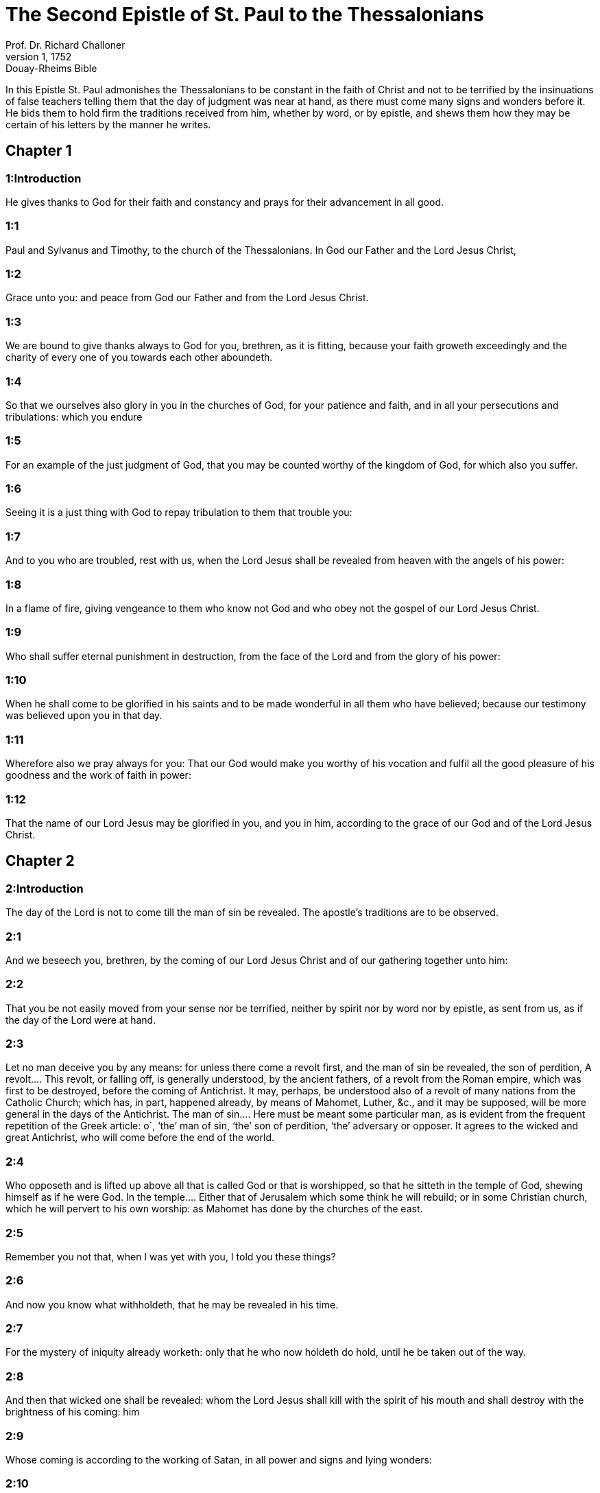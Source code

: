 = The Second Epistle of St. Paul to the Thessalonians
Prof. Dr. Richard Challoner
1, 1752: Douay-Rheims Bible
:title-logo-image: image:https://i.nostr.build/CHxPTVVe4meAwmKz.jpg[Bible Cover]
:description: New Testament

In this Epistle St. Paul admonishes the Thessalonians to be constant in the faith of Christ and not to be terrified by the insinuations of false teachers telling them that the day of judgment was near at hand, as there must come many signs and wonders before it. He bids them to hold firm the traditions received from him, whether by word, or by epistle, and shews them how they may be certain of his letters by the manner he writes.   

== Chapter 1

[discrete] 
=== 1:Introduction
He gives thanks to God for their faith and constancy and prays for their advancement in all good.  

[discrete] 
=== 1:1
Paul and Sylvanus and Timothy, to the church of the Thessalonians. In God our Father and the Lord Jesus Christ,  

[discrete] 
=== 1:2
Grace unto you: and peace from God our Father and from the Lord Jesus Christ.  

[discrete] 
=== 1:3
We are bound to give thanks always to God for you, brethren, as it is fitting, because your faith groweth exceedingly and the charity of every one of you towards each other aboundeth.  

[discrete] 
=== 1:4
So that we ourselves also glory in you in the churches of God, for your patience and faith, and in all your persecutions and tribulations: which you endure  

[discrete] 
=== 1:5
For an example of the just judgment of God, that you may be counted worthy of the kingdom of God, for which also you suffer.  

[discrete] 
=== 1:6
Seeing it is a just thing with God to repay tribulation to them that trouble you:  

[discrete] 
=== 1:7
And to you who are troubled, rest with us, when the Lord Jesus shall be revealed from heaven with the angels of his power:  

[discrete] 
=== 1:8
In a flame of fire, giving vengeance to them who know not God and who obey not the gospel of our Lord Jesus Christ.  

[discrete] 
=== 1:9
Who shall suffer eternal punishment in destruction, from the face of the Lord and from the glory of his power:  

[discrete] 
=== 1:10
When he shall come to be glorified in his saints and to be made wonderful in all them who have believed; because our testimony was believed upon you in that day.  

[discrete] 
=== 1:11
Wherefore also we pray always for you: That our God would make you worthy of his vocation and fulfil all the good pleasure of his goodness and the work of faith in power:  

[discrete] 
=== 1:12
That the name of our Lord Jesus may be glorified in you, and you in him, according to the grace of our God and of the Lord Jesus Christ.   

== Chapter 2

[discrete] 
=== 2:Introduction
The day of the Lord is not to come till the man of sin be revealed. The apostle’s traditions are to be observed.  

[discrete] 
=== 2:1
And we beseech you, brethren, by the coming of our Lord Jesus Christ and of our gathering together unto him:  

[discrete] 
=== 2:2
That you be not easily moved from your sense nor be terrified, neither by spirit nor by word nor by epistle, as sent from us, as if the day of the Lord were at hand.  

[discrete] 
=== 2:3
Let no man deceive you by any means: for unless there come a revolt first, and the man of sin be revealed, the son of perdition,  A revolt.... This revolt, or falling off, is generally understood, by the ancient fathers, of a revolt from the Roman empire, which was first to be destroyed, before the coming of Antichrist. It may, perhaps, be understood also of a revolt of many nations from the Catholic Church; which has, in part, happened already, by means of Mahomet, Luther, &c., and it may be supposed, will be more general in the days of the Antichrist. The man of sin.... Here must be meant some particular man, as is evident from the frequent repetition of the Greek article: o`, ‘the’ man of sin, ‘the’ son of perdition, ‘the’ adversary or opposer. It agrees to the wicked and great Antichrist, who will come before the end of the world.  

[discrete] 
=== 2:4
Who opposeth and is lifted up above all that is called God or that is worshipped, so that he sitteth in the temple of God, shewing himself as if he were God.  In the temple.... Either that of Jerusalem which some think he will rebuild; or in some Christian church, which he will pervert to his own worship: as Mahomet has done by the churches of the east.  

[discrete] 
=== 2:5
Remember you not that, when I was yet with you, I told you these things?  

[discrete] 
=== 2:6
And now you know what withholdeth, that he may be revealed in his time.  

[discrete] 
=== 2:7
For the mystery of iniquity already worketh: only that he who now holdeth do hold, until he be taken out of the way.  

[discrete] 
=== 2:8
And then that wicked one shall be revealed: whom the Lord Jesus shall kill with the spirit of his mouth and shall destroy with the brightness of his coming: him  

[discrete] 
=== 2:9
Whose coming is according to the working of Satan, in all power and signs and lying wonders:  

[discrete] 
=== 2:10
And in all seduction of iniquity to them that perish: because they receive not the love of the truth, that they might be saved. Therefore God shall send them the operation of error, to believe lying:  God shall send.... That is God shall suffer them to be deceived by lying wonders, and false miracles, in punishment of their not entertaining the love of truth.  

[discrete] 
=== 2:11
That all may be judged who have not believed the truth but have consented to iniquity.  

[discrete] 
=== 2:12
But we ought to give thanks to God always for you, brethren, beloved of God, for that God hath chosen you firstfruits unto salvation, in sanctification of the spirit and faith of the truth:  

[discrete] 
=== 2:13
Whereunto also he hath called you by our gospel, unto the purchasing of the glory of our Lord Jesus Christ.  

[discrete] 
=== 2:14
Therefore, brethren, stand fast: and hold the traditions, which you have learned, whether by word or by our epistle.  Traditions.... See here that the unwritten traditions are no less to be received than their epistles.  

[discrete] 
=== 2:15
Now our Lord Jesus Christ himself, and God and our Father, who hath loved us and hath given us everlasting consolation and good hope in grace,  

[discrete] 
=== 2:16
Exhort your hearts and confirm you in every good work and word.   

== Chapter 3

[discrete] 
=== 3:Introduction
He begs their prayers and warns them against idleness.  

[discrete] 
=== 3:1
For the rest, brethren, pray for us that the word of God may run and may be glorified, even as among you:  May run.... That is, may spread itself, and have free course.  

[discrete] 
=== 3:2
And that we may be delivered from importunate and evil men: for all men have not faith.  

[discrete] 
=== 3:3
But God is faithful, who will strengthen and keep you from evil.  

[discrete] 
=== 3:4
And we have confidence concerning you in the Lord that the things which we command, you both do and will do.  

[discrete] 
=== 3:5
And the Lord direct your hearts, in the charity of God and the patience of Christ.  

[discrete] 
=== 3:6
And we charge you, brethren, in the name of our Lord Jesus Christ, that you withdraw yourselves from every brother walking disorderly and not according to the tradition which they have received of us.  

[discrete] 
=== 3:7
For yourselves know how you ought to imitate us. For we were not disorderly among you.  

[discrete] 
=== 3:8
Neither did we eat any man’s bread for nothing: but in labour and in toil we worked night and day, lest we should be chargeable to any of you.  

[discrete] 
=== 3:9
Not as if we had not power: but that we might give ourselves a pattern unto you, to imitate us.  

[discrete] 
=== 3:10
For also, when we were with you, this we declared to you: that, if any man will not work, neither let him eat.  

[discrete] 
=== 3:11
For we have heard there are some among you who walk disorderly: working not at all, but curiously meddling.  

[discrete] 
=== 3:12
Now we charge them that are such and beseech them by the Lord Jesus Christ that, working with silence, they would eat their own bread.  

[discrete] 
=== 3:13
But you, brethren, be not weary in well doing.  

[discrete] 
=== 3:14
And if any man obey not our word by this epistle, note that man and do not keep company with him, that he may be ashamed.  

[discrete] 
=== 3:15
Yet do not esteem him as an enemy but admonish him as a brother.  

[discrete] 
=== 3:16
Now the Lord of peace himself give you everlasting peace in every place. The Lord be with you all.  

[discrete] 
=== 3:17
The salutation of Paul with my own hand: which is the sign in every epistle. So I write.  

[discrete] 
=== 3:18
The grace of our Lord Jesus Christ be with you all. Amen.  